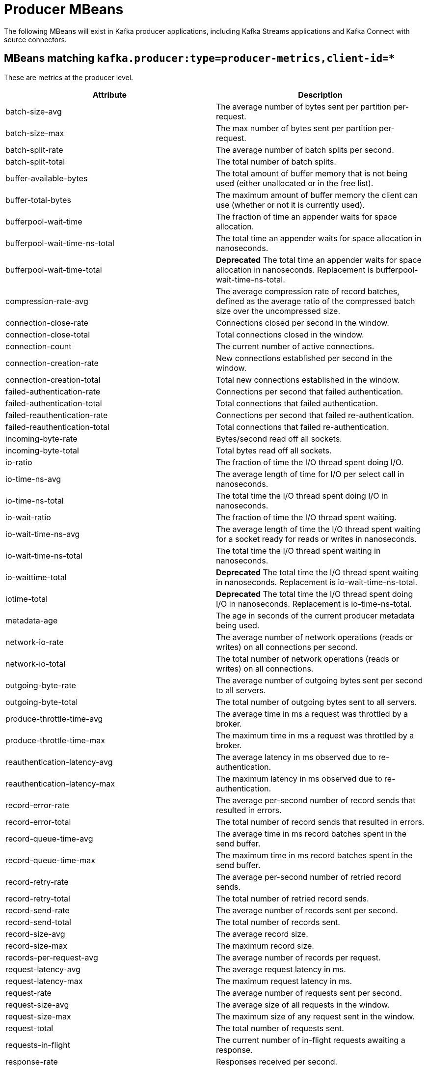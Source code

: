 // Module included in the following assemblies:
//
// assembly-monitoring.adoc

// WARNING: Generated by generator/metrics.sh, do not edit by hand!

[id='producer-mbeans-{context}']
= Producer MBeans

The following MBeans will exist in Kafka producer applications, including Kafka Streams applications and
Kafka Connect with source connectors.

[id='producer-mbeans-producer-metrics-client-id-{context}']
== MBeans matching `kafka.producer:type=producer-metrics,client-id=*`

These are metrics at the producer level.

//kafka.producer:type=producer-metrics,client-id=*
[options="header"]
|=======
| Attribute                                 | Description
| batch-size-avg                            | The average number of bytes sent per partition per-request.
| batch-size-max                            | The max number of bytes sent per partition per-request.
| batch-split-rate                          | The average number of batch splits per second.
| batch-split-total                         | The total number of batch splits.
| buffer-available-bytes                    | The total amount of buffer memory that is not being used (either unallocated or in the free list).
| buffer-total-bytes                        | The maximum amount of buffer memory the client can use (whether or not it is currently used).
| bufferpool-wait-time                      | The fraction of time an appender waits for space allocation.
| bufferpool-wait-time-ns-total             | The total time an appender waits for space allocation in nanoseconds.
| bufferpool-wait-time-total                | *Deprecated* The total time an appender waits for space allocation in nanoseconds. Replacement is bufferpool-wait-time-ns-total.
| compression-rate-avg                      | The average compression rate of record batches, defined as the average ratio of the compressed batch size over the uncompressed size.
| connection-close-rate                     | Connections closed per second in the window.
| connection-close-total                    | Total connections closed in the window.
| connection-count                          | The current number of active connections.
| connection-creation-rate                  | New connections established per second in the window.
| connection-creation-total                 | Total new connections established in the window.
| failed-authentication-rate                | Connections per second that failed authentication.
| failed-authentication-total               | Total connections that failed authentication.
| failed-reauthentication-rate              | Connections per second that failed re-authentication.
| failed-reauthentication-total             | Total connections that failed re-authentication.
| incoming-byte-rate                        | Bytes/second read off all sockets.
| incoming-byte-total                       | Total bytes read off all sockets.
| io-ratio                                  | The fraction of time the I/O thread spent doing I/O.
| io-time-ns-avg                            | The average length of time for I/O per select call in nanoseconds.
| io-time-ns-total                          | The total time the I/O thread spent doing I/O in nanoseconds.
| io-wait-ratio                             | The fraction of time the I/O thread spent waiting.
| io-wait-time-ns-avg                       | The average length of time the I/O thread spent waiting for a socket ready for reads or writes in nanoseconds.
| io-wait-time-ns-total                     | The total time the I/O thread spent waiting in nanoseconds.
| io-waittime-total                         | *Deprecated* The total time the I/O thread spent waiting in nanoseconds. Replacement is io-wait-time-ns-total.
| iotime-total                              | *Deprecated* The total time the I/O thread spent doing I/O in nanoseconds. Replacement is io-time-ns-total.
| metadata-age                              | The age in seconds of the current producer metadata being used.
| network-io-rate                           | The average number of network operations (reads or writes) on all connections per second.
| network-io-total                          | The total number of network operations (reads or writes) on all connections.
| outgoing-byte-rate                        | The average number of outgoing bytes sent per second to all servers.
| outgoing-byte-total                       | The total number of outgoing bytes sent to all servers.
| produce-throttle-time-avg                 | The average time in ms a request was throttled by a broker.
| produce-throttle-time-max                 | The maximum time in ms a request was throttled by a broker.
| reauthentication-latency-avg              | The average latency in ms observed due to re-authentication.
| reauthentication-latency-max              | The maximum latency in ms observed due to re-authentication.
| record-error-rate                         | The average per-second number of record sends that resulted in errors.
| record-error-total                        | The total number of record sends that resulted in errors.
| record-queue-time-avg                     | The average time in ms record batches spent in the send buffer.
| record-queue-time-max                     | The maximum time in ms record batches spent in the send buffer.
| record-retry-rate                         | The average per-second number of retried record sends.
| record-retry-total                        | The total number of retried record sends.
| record-send-rate                          | The average number of records sent per second.
| record-send-total                         | The total number of records sent.
| record-size-avg                           | The average record size.
| record-size-max                           | The maximum record size.
| records-per-request-avg                   | The average number of records per request.
| request-latency-avg                       | The average request latency in ms.
| request-latency-max                       | The maximum request latency in ms.
| request-rate                              | The average number of requests sent per second.
| request-size-avg                          | The average size of all requests in the window.
| request-size-max                          | The maximum size of any request sent in the window.
| request-total                             | The total number of requests sent.
| requests-in-flight                        | The current number of in-flight requests awaiting a response.
| response-rate                             | Responses received per second.
| response-total                            | Total responses received.
| select-rate                               | Number of times the I/O layer checked for new I/O to perform per second.
| select-total                              | Total number of times the I/O layer checked for new I/O to perform.
| successful-authentication-no-reauth-total | Total connections that were successfully authenticated by older, pre-2.2.0 SASL clients that do not support re-authentication. May only be non-zero.
| successful-authentication-rate            | Connections per second that were successfully authenticated using SASL or SSL.
| successful-authentication-total           | Total connections that were successfully authenticated using SASL or SSL.
| successful-reauthentication-rate          | Connections per second that were successfully re-authenticated using SASL.
| successful-reauthentication-total         | Total connections that were successfully re-authenticated using SASL.
| waiting-threads                           | The number of user threads blocked waiting for buffer memory to enqueue their records.
|=======

[id='producer-mbeans-producer-metrics-client-id-node-id-{context}']
== MBeans matching `kafka.producer:type=producer-metrics,client-id=\*,node-id=*`

These are metrics at the producer level about connection to each broker.

//kafka.producer:type=producer-metrics,client-id=*,node-id=*
[options="header"]
|=======
| Attribute           | Description
| incoming-byte-rate  | The average number of bytes received per second for a node.
| incoming-byte-total | The total number of bytes received for a node.
| outgoing-byte-rate  | The average number of outgoing bytes sent per second for a node.
| outgoing-byte-total | The total number of outgoing bytes sent for a node.
| request-latency-avg | The average request latency in ms for a node.
| request-latency-max | The maximum request latency in ms for a node.
| request-rate        | The average number of requests sent per second for a node.
| request-size-avg    | The average size of all requests in the window for a node.
| request-size-max    | The maximum size of any request sent in the window for a node.
| request-total       | The total number of requests sent for a node.
| response-rate       | Responses received per second for a node.
| response-total      | Total responses received for a node.
|=======

[id='producer-mbeans-producer-metrics-client-id-topic-{context}']
== MBeans matching `kafka.producer:type=producer-topic-metrics,client-id=\*,topic=*`

These are metrics at the topic level about topics the producer is sending messages to.

//kafka.producer:type=producer-topic-metrics,client-id=*,topic=*
[options="header"]
|=======
| Attribute          | Description
| byte-rate          | The average number of bytes sent per second for a topic.
| byte-total         | The total number of bytes sent for a topic.
| compression-rate   | The average compression rate of record batches for a topic, defined as the average ratio of the compressed batch size over the uncompressed size.
| record-error-rate  | The average per-second number of record sends that resulted in errors for a topic.
| record-error-total | The total number of record sends that resulted in errors for a topic.
| record-retry-rate  | The average per-second number of retried record sends for a topic.
| record-retry-total | The total number of retried record sends for a topic.
| record-send-rate   | The average number of records sent per second for a topic.
| record-send-total  | The total number of records sent for a topic.
|=======
